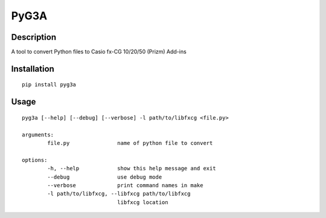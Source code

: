 =====
PyG3A
=====

Description
-----------

A tool to convert Python files to Casio fx-CG 10/20/50 (Prizm) Add-ins

Installation
------------
::

	pip install pyg3a

Usage
-----
::

	pyg3a [--help] [--debug] [--verbose] -l path/to/libfxcg <file.py>

	arguments:
		file.py               name of python file to convert

	options:
		-h, --help            show this help message and exit
		--debug               use debug mode
		--verbose             print command names in make
		-l path/to/libfxcg, --libfxcg path/to/libfxcg
				      libfxcg location


